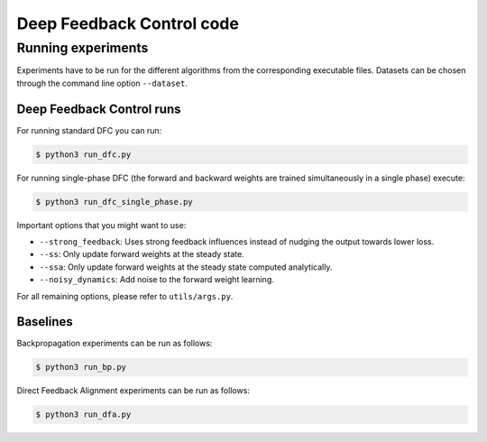 Deep Feedback Control code
==========================

Running experiments
-------------------

Experiments have to be run for the different algorithms from the corresponding executable files. Datasets can be chosen through the command line option ``--dataset``.

Deep Feedback Control runs
^^^^^^^^^^^^^^^^^^^^^^^^^^

For running standard DFC you can run:

.. code-block:: console

    $ python3 run_dfc.py

For running single-phase DFC (the forward and backward weights are trained simultaneously in a single phase) execute:

.. code-block:: console

    $ python3 run_dfc_single_phase.py
    
Important options that you might want to use:

- ``--strong_feedback``: Uses strong feedback influences instead of nudging the output towards lower loss.
- ``--ss``: Only update forward weights at the steady state.
- ``--ssa``: Only update forward weights at the steady state computed analytically.
- ``--noisy_dynamics``: Add noise to the forward weight learning.

For all remaining options, please refer to ``utils/args.py``.

Baselines
^^^^^^^^^

Backpropagation experiments can be run as follows:

.. code-block:: console

    $ python3 run_bp.py

Direct Feedback Alignment experiments can be run as follows:

.. code-block:: console

    $ python3 run_dfa.py
